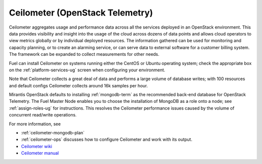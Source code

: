 
.. _ceilometer-term:

Ceilometer (OpenStack Telemetry)
--------------------------------

Ceilometer aggregates usage and performance data
across all the services deployed in an OpenStack environment.
This data provides visibility and insight
into the usage of the cloud across dozens of data points
and allows cloud operators to view metrics globally
or by individual deployed resources.
The information gathered can be used for monitoring and capacity planning,
or to create an alarming service,
or can serve data to external software for a customer billing system.
The framework can be expanded to collect measurements for other needs.

Fuel can install Ceilometer on systems running
either the CentOS or Ubuntu operating system;
check the appropriate box on the :ref:`platform-services-ug` screen
when configuring your environment.

Note that Ceilometer collects a great deal of data
and performs a large volume of database writes;
with 100 resources and default configs Ceilometer collects around
16k samples per hour.

Mirantis OpenStack defaults to installing :ref:`mongodb-term`
as the recommended back-end database for OpenStack Telemetry.
The Fuel Master Node enables you to choose
the installation of MongoDB as a role onto a node;
see :ref:`assign-roles-ug` for instructions.
This resolves the Ceilometer performance issues caused
by the volume of concurrent read/write operations.

For more information, see

* :ref:`ceilometer-mongodb-plan`
* :ref:`ceilometer-ops` discusses how to configure Ceilometer
  and work with its output.
* `Ceilometer wiki <https://wiki.openstack.org/wiki/Ceilometer>`_
* `Ceilometer manual <https://github.com/openstack/ceilometer/blob/master/doc/source/install/manual.rst>`_



